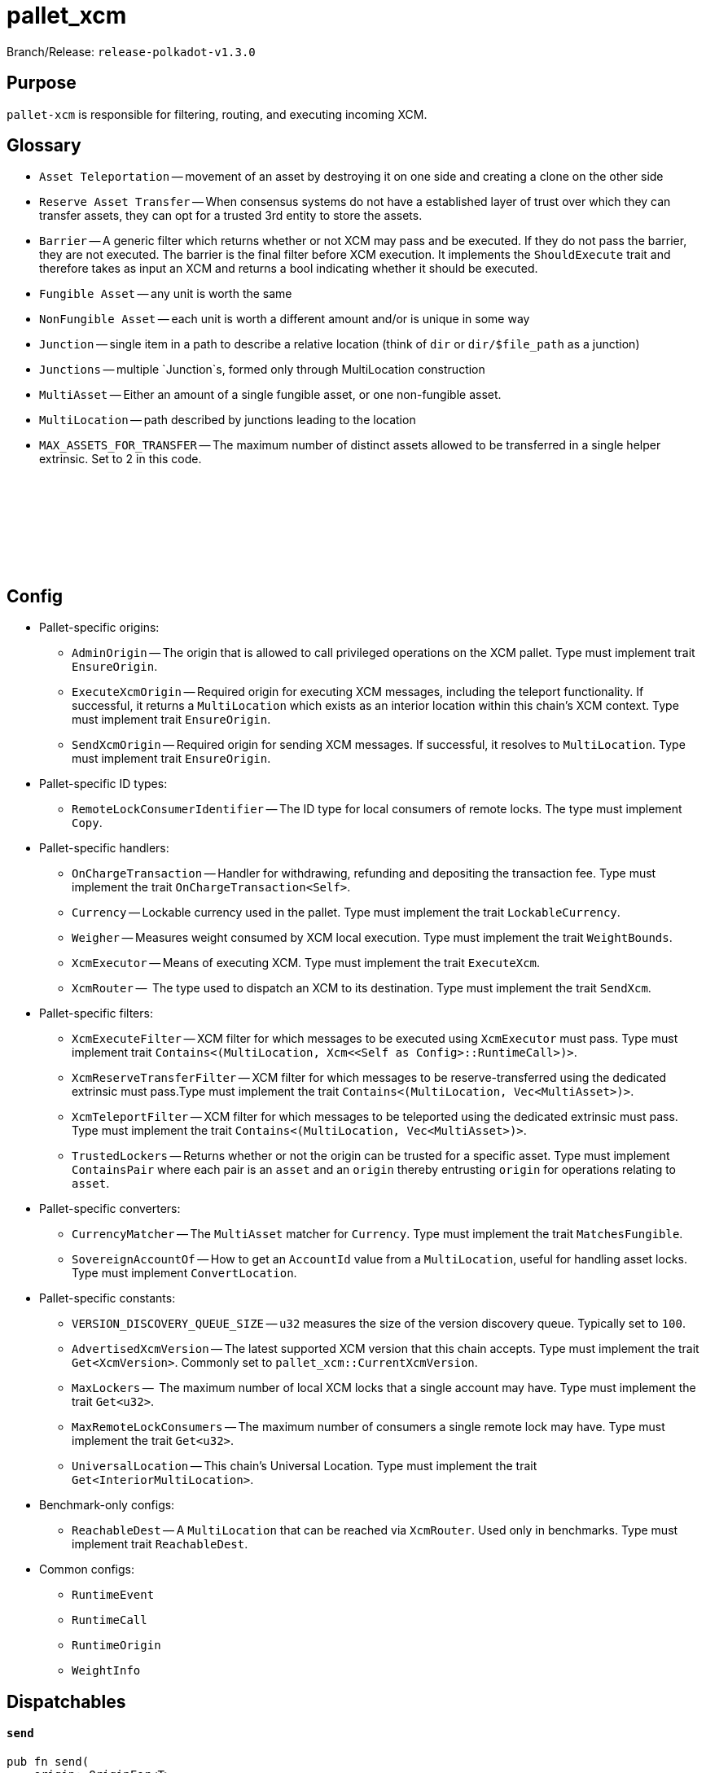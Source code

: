 :source-highlighter: highlight.js
:highlightjs-languages: rust
:github-icon: pass:[<svg class="icon"><use href="#github-icon"/></svg>]

= pallet_xcm

Branch/Release: `release-polkadot-v1.3.0`

== Purpose

`pallet-xcm` is responsible for filtering, routing, and executing incoming XCM.

== Glossary

** `Asset Teleportation` -- movement of an asset by destroying it on one side and creating a clone on the other side
** `Reserve Asset Transfer` -- When consensus systems do not have a established layer of trust over which they can transfer assets, they can opt for a trusted 3rd entity to store the assets.
** `Barrier` -- A generic filter which returns whether or not XCM may pass and be executed. If they do not pass the barrier, they are not executed. The barrier is the final filter before XCM execution. It implements the `ShouldExecute` trait and therefore takes as input an XCM and returns a bool indicating whether it should be executed.
** `Fungible Asset` -- any unit is worth the same
** `NonFungible Asset` -- each unit is worth a different amount and/or is unique in some way
** `Junction` -- single item in a path to describe a relative location (think of `dir` or `dir/$file_path` as a junction)
** `Junctions` -- multiple `Junction`s, formed only through MultiLocation construction
** `MultiAsset` -- Either an amount of a single fungible asset, or one non-fungible asset.
** `MultiLocation` -- path described by junctions leading to the location
** `MAX_ASSETS_FOR_TRANSFER` -- The maximum number of distinct assets allowed to be transferred in a single helper extrinsic. Set to 2 in this code.

== Config link:https://github.com/paritytech/polkadot-sdk/blob/release-polkadot-v1.3.0/polkadot/xcm/pallet-xcm/src/lib.rs#L192[{github-icon},role=heading-link]

* Pallet-specific origins:
** `AdminOrigin` -- The origin that is allowed to call privileged operations on the XCM pallet. Type must implement trait `EnsureOrigin`.
** `ExecuteXcmOrigin` -- Required origin for executing XCM messages, including the teleport functionality. If successful, it returns a `MultiLocation` which exists as an interior location within this chain's XCM context. Type must implement trait `EnsureOrigin`.
** `SendXcmOrigin` -- Required origin for sending XCM messages. If successful, it resolves to `MultiLocation`. Type must implement trait `EnsureOrigin`.

* Pallet-specific ID types:
** `RemoteLockConsumerIdentifier` -- The ID type for local consumers of remote locks. The type must implement `Copy`.

* Pallet-specific handlers:
** `OnChargeTransaction` -- Handler for withdrawing, refunding and depositing the transaction fee. Type must implement the trait  `OnChargeTransaction<Self>`.
** `Currency` -- Lockable currency used in the pallet. Type must implement the trait `LockableCurrency`.
** `Weigher` -- Measures weight consumed by XCM local execution. Type must implement the trait `WeightBounds`.
** `XcmExecutor` -- Means of executing XCM. Type must implement the trait `ExecuteXcm`.
** `XcmRouter` --  The type used to dispatch an XCM to its destination. Type must implement the trait `SendXcm`.

* Pallet-specific filters:
** `XcmExecuteFilter` -- XCM filter for which messages to be executed using `XcmExecutor` must pass. Type must implement trait `Contains<(MultiLocation, Xcm<<Self as Config>::RuntimeCall>)>`.
** `XcmReserveTransferFilter` -- XCM filter for which messages to be reserve-transferred using the dedicated extrinsic must pass.Type must implement the trait `Contains<(MultiLocation, Vec<MultiAsset>)>`.
** `XcmTeleportFilter` -- XCM filter for which messages to be teleported using the dedicated extrinsic must pass. Type must implement the trait `Contains<(MultiLocation, Vec<MultiAsset>)>`.
** `TrustedLockers` -- Returns whether or not the origin can be trusted for a specific asset. Type must implement `ContainsPair` where each pair is an `asset` and an `origin` thereby entrusting `origin` for operations relating to `asset`.

* Pallet-specific converters:
** `CurrencyMatcher` -- The `MultiAsset` matcher for `Currency`. Type must implement the trait `MatchesFungible`.
** `SovereignAccountOf` -- How to get an `AccountId` value from a `MultiLocation`, useful for handling asset locks. Type must implement `ConvertLocation`.

* Pallet-specific constants:
** `VERSION_DISCOVERY_QUEUE_SIZE` -- `u32` measures the size of the version discovery queue. Typically set to `100`.
** `AdvertisedXcmVersion` -- The latest supported XCM version that this chain accepts. Type must implement the trait `Get<XcmVersion>`. Commonly set to `pallet_xcm::CurrentXcmVersion`.
** `MaxLockers` --  The maximum number of local XCM locks that a single account may have. Type must implement the trait `Get<u32>`.
** `MaxRemoteLockConsumers` -- The maximum number of consumers a single remote lock may have. Type must implement the trait `Get<u32>`.
** `UniversalLocation` -- This chain's Universal Location. Type must implement the trait `Get<InteriorMultiLocation>`.

* Benchmark-only configs:
** `ReachableDest` -- A `MultiLocation` that can be reached via `XcmRouter`. Used only in benchmarks. Type must implement trait `ReachableDest`.

* Common configs:
** `RuntimeEvent`
** `RuntimeCall`
** `RuntimeOrigin`
** `WeightInfo`

== Dispatchables

[.contract-item]
[[send]]
==== `[.contract-item-name]#++send++#`
[source,rust]
----
pub fn send(
    origin: OriginFor<T>,
    dest: Box<VersionedMultiLocation>,
    message: Box<VersionedXcm<()>>,
)
----
Send a versioned XCM `message` to the destination `dest`.

The origin must be `SendXcmOrigin` for this call.

**Params:**

- `dest: Box<VersionedMultiLocation>` — destination for the XCM
- `message: Box<VersionedXcm<()>>` — versioned XCM to be sent to the multilocation `dest`

**Errors:**

- `InvalidOrigin` — origin did not match `SendXcmOrigin`
- `BadVersion` — version for XCM not valid

**Events:**

- `Sent(origin, destination, message, message_id)` -- The versioned XCM `message` was sent from the `origin` to the `destination`.


[.contract-item]
[[execute]]
==== `[.contract-item-name]#++execute++#`
[source,rust]
----
pub fn execute(
    origin: OriginFor<T>,
    message: Box<VersionedXcm<<T as Config>::RuntimeCall>>,
    max_weight: Weight,
)
----
Execute an XCM message from a local, signed, origin.

The origin must be `ExecuteXcmOrigin` for this call.

NOTE: A successful return to this does NOT imply that the `msg` was executed successfully to completion; only that SOME of it was executed.

**Params:**

- `message: Box<VersionedXcm<T as Config::RuntimeCall>>` — versioned XCM to be executed
- `max_weight: Weight` -- No more than this amount of `Weight` will be consumed during this execution attempt.

**Errors:**

- `BadOrigin` —- origin did not match `ExecuteXcmOrigin`
- `BadVersion` —- version for XCM not valid

**Events:**

- `Attempted(outcome)` -- Indicates whether the `msg` was executed completely or only partially.

[.contract-item]
[[force_xcm_version]]
==== `[.contract-item-name]#++force_xcm_version++#`
[source,rust]
----
pub fn force_xcm_version(
    origin: OriginFor<T>,
    location: Box<MultiLocation>,
    version: XcmVersion,
)
----
Set that a particular destination can be communicated with through a particular version of XCM.

The origin must be `AdminOrigin` for this call.

**Params:**

- `location: Box<MultiLocation>` —- The destination that is being described.
- `version: XcmVersion` -- The latest version of XCM that `location` supports.

**Errors:**

- `BadOrigin` — origin did not match `AdminOrigin`

**Events:**

- `Event::SupportedVersionChanged { location, version }` -- `location` was updated to support the latest version of XCM `version`

[.contract-item]
[[force_default_xcm_version]]
==== `[.contract-item-name]#++force_default_xcm_version++#`
[source,rust]
----
pub fn force_default_xcm_version(
    origin: OriginFor<T>,
	maybe_xcm_version: Option<XcmVersion>,
)
----
Set a safe XCM version (the version that XCM should be encoded with if the most recent version a destination can accept is unknown).

The origin must be `AdminOrigin` for this call.

**Params:**

- `maybe_xcm_version: Option<XcmVersion>` —- The default XCM encoding version, or `None` to disable.

**Errors:**

- `BadOrigin` — origin did not match `AdminOrigin`

**Events:**

None

[.contract-item]
[[force_subscribe_version_notify]]
==== `[.contract-item-name]#++force_subscribe_version_notify++#`
[source,rust]
----
pub fn force_subscribe_version_notify(
    origin: OriginFor<T>,
	location: Box<VersionedMultiLocation>,
)
----
Ask a location to notify us regarding their XCM version and any changes to it.

The origin must be `AdminOrigin` for this call.

**Params:**

- `location: Box<VersionedMultiLocation>`: The location to which we should subscribe for XCM version notifications.

**Errors:**

- `BadOrigin` — origin did not match `AdminOrigin`

**Events:**

None

[.contract-item]
[[force_unsubscribe_version_notify]]
==== `[.contract-item-name]#++force_unsubscribe_version_notify++#`
[source,rust]
----
pub fn force_unsubscribe_version_notify(
    origin: OriginFor<T>,
	location: Box<VersionedMultiLocation>,
)
----
Require that a particular destination should no longer notify us regarding any XCM version changes.

The origin must be `AdminOrigin` for this call.

**Params:**

- `location: Box<VersionedMultiLocation>`: The location from which we are but no longer wish to subscribe to XCM version notifications.

**Errors:**

- `BadOrigin` —- origin did not match `AdminOrigin`
- `NoSubscription` -- subscription not found to `location`
- `BadLocation` -- location not found

**Events:**

None

[.contract-item]
[[limited_reserve_transfer_assets]]
==== `[.contract-item-name]#++limited_reserve_transfer_assets++#`
[source,rust]
----
pub fn limited_reserve_transfer_assets(
    origin: OriginFor<T>,
    dest: Box<VersionedMultiLocation>,
    beneficiary: Box<VersionedMultiLocation>,
    assets: Box<VersionedMultiAssets>,
    fee_asset_item: u32,
    weight_limit: WeightLimit,
)
----
Transfer some assets from the local chain to the sovereign account of a destination chain and forward a notification XCM.

The origin must be `ExecuteXcmOrigin` for this call.

**Params:**

- `dest: Box<VersionedMultiLocation>` -- Destination context for the assets. Will typically be `X2(Parent, Parachain(..))` to send from parachain to parachain, or `X1(Parachain(..))` to send from relay to parachain.
- `beneficiary: Box<VersionedMultiLocation>` -- A beneficiary location for the assets in the context of `dest`. Willgenerally be an `AccountId32` value.
- `assets: Box<VersionedMultiAssets>` -- The assets to be withdrawn. This should include the assets used to pay the fee on the `dest` side.
- `fee_asset_item: u32` -- The index into `assets` of the item which should be used to pay fees.
- `weight_limit: WeightLimit` -- The remote-side weight limit, if any, for the XCM fee purchase.

**Errors:**

- `BadOrigin` —- origin did not match `ExecuteXcm`
- `BadVersion` -- `beneficiary` or `assets` have incorrect versioning
- `TooManyAssets` -- assets length exceeds MAX_ASSETS_FOR_TRANSFER

**Events:**

- `Event::Attempted { outcome }` -- Attempted the reserve transfer with returned status `outcome`

[.contract-item]
[[limited_teleport_assets]]
==== `[.contract-item-name]#++limited_teleport_assets++#`
[source,rust]
----
pub fn limited_teleport_assets(
    origin: OriginFor<T>,
    dest: Box<VersionedMultiLocation>,
    beneficiary: Box<VersionedMultiLocation>,
    assets: Box<VersionedMultiAssets>,
    fee_asset_item: u32,
    weight_limit: WeightLimit,
)
----
Teleport some assets from the local chain to some destination chain.

Fee payment on the destination side is made from the asset in the `assets` vector of index `fee_asset_item`, up to enough to pay for `weight_limit` of weight. If more weight is needed than `weight_limit`, then the operation will fail and the assets send may be at risk.

The origin must be `ExecuteXcmOrigin` for this call.

**Params:**

- `dest: Box<VersionedMultiLocation>` -- Destination context for the assets. Will typically be `X2(Parent, Parachain(..))` to teleport from parachain to parachain, or `X1(Parachain(..))` to teleport from relay to parachain.
- `beneficiary: Box<VersionedMultiLocation>` -- A beneficiary location for the assets in the context of `dest`. Will generally be an `AccountId32` value.
- `assets: Box<VersionedMultiAssets>` -- The assets to be withdrawn. This should include the assets used to pay the fee on the `dest` side.
- `fee_asset_item: u32` -- The index into `assets` of the item which should be used to pay fees.
- `weight_limit: WeightLimit` -- The remote-side weight limit, if any, for the XCM fee purchase.

**Errors:**

- `BadOrigin` —- origin did not match `ExecuteXcm`
- `BadVersion` -- `beneficiary` or `assets` have incorrect versioning
- `TooManyAssets` -- assets length exceeds MAX_ASSETS_FOR_TRANSFER

**Events:**

- `Event::Attempted { outcome }` -- Attempted the teleport status with returned status `outcome`

[.contract-item]
[[force_suspension]]
==== `[.contract-item-name]#++force_suspension++#`
[source,rust]
----
pub fn force_suspension(
    origin: OriginFor<T>,
    suspended: bool,
)
----
Set or unset the global suspension state of the XCM executor.

The origin must be `AdminOrigin` for this call.

**Params:**

- `suspended: bool` -- `true` to suspend, `false` to resume.

**Errors:**

None

**Events:**

None

**Deprecated Extrinsics**:
- `teleport_assets` -- Use `limited_teleport_assets` instead.
- `reserve_transfer_assets` -- Use `limited_reserve_transfer_assets` instead.

== More Reading

https://wiki.polkadot.network/docs/learn-xcm-usecases[Polkadot Wiki XCM Use Cases]
